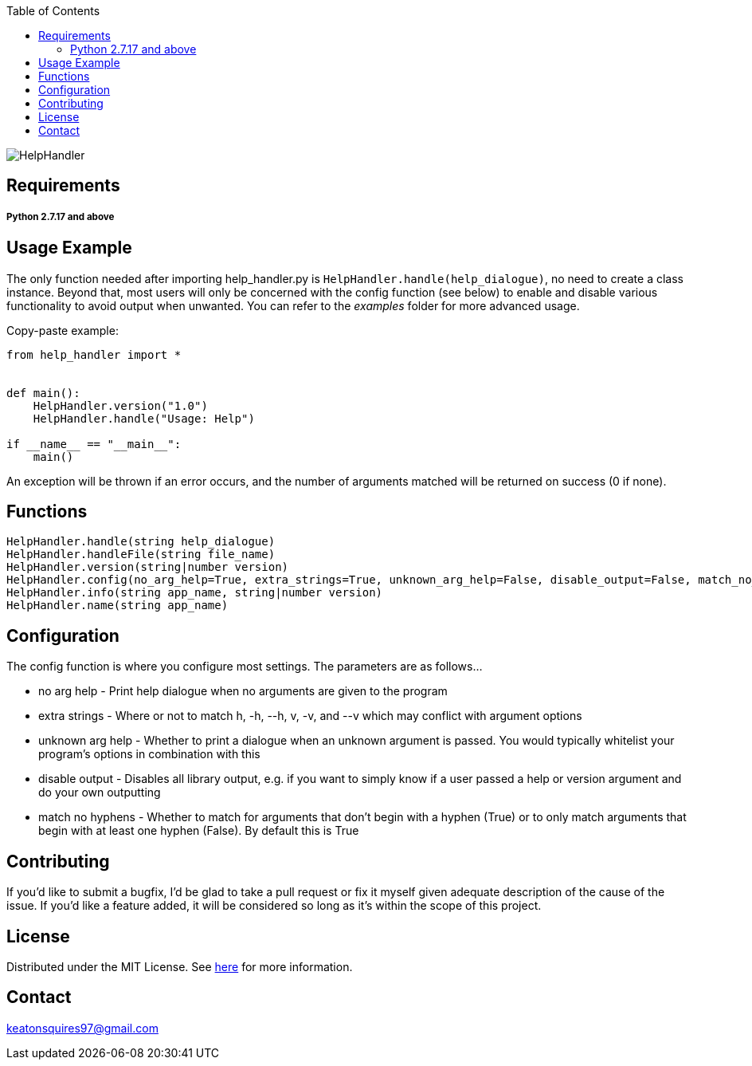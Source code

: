 :toc:
:blank: pass:[ +]

image:https://www.dropbox.com/s/qvtu9z2c4xekaww/f6d766cccecd96c622788a4aa99b438d1ab4abc9faee901949ea14beec23b5ee.png?raw=1[alt="HelpHandler"]




Requirements
------------
##### Python 2.7.17 and above


Usage Example
-------------
The only function needed after importing help_handler.py is ```HelpHandler.handle(help_dialogue)```, no need to create a class instance. Beyond that, most users will only be concerned with the config function (see below) to enable and disable various functionality to avoid output when unwanted. You can refer to the _examples_ folder for more advanced usage.

Copy-paste example:
[source,python]
----------
from help_handler import *


def main():
    HelpHandler.version("1.0")
    HelpHandler.handle("Usage: Help")

if __name__ == "__main__":
    main()
----------
An exception will be thrown if an error occurs, and the number of arguments matched will be returned on success (0 if none).



Functions
---------
[source,python]
----------
HelpHandler.handle(string help_dialogue)
HelpHandler.handleFile(string file_name)
HelpHandler.version(string|number version)
HelpHandler.config(no_arg_help=True, extra_strings=True, unknown_arg_help=False, disable_output=False, match_no_hyphens=True)
HelpHandler.info(string app_name, string|number version)
HelpHandler.name(string app_name)
----------

Configuration
-------------
The config function is where you configure most settings. The parameters are as follows...

- no arg help       - Print help dialogue when no arguments are given to the program
- extra strings     - Where or not to match h, -h, --h, v, -v, and --v which may conflict with argument options
- unknown arg help  - Whether to print a dialogue when an unknown argument is passed. You would typically whitelist your program's options in combination with this
- disable output    - Disables all library output, e.g. if you want to simply know if a user passed a help or version argument and do your own outputting
- match no hyphens  - Whether to match for arguments that don't begin with a hyphen (True) or to only match arguments that begin with at least one hyphen (False). By default this is True 


Contributing
------------
If you'd like to submit a bugfix, I'd be glad to take a pull request or fix it myself given adequate description of the cause of the issue. If you'd like a feature added, it will be  considered so long as it's within the scope of this project.


License
-------
Distributed under the MIT License. See link:https://github.com/Inaff/Help-Handler/blob/master/LICENSE[here] for more information.


Contact
------
keatonsquires97@gmail.com


